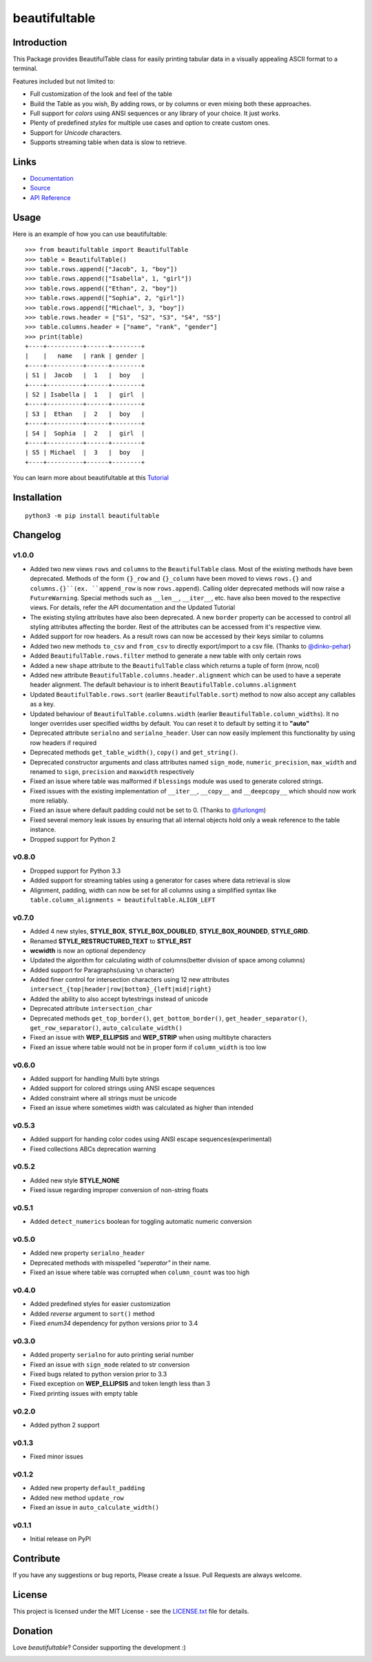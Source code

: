 ##########################################################################
beautifultable
##########################################################################

.. inclusion-marker-badges-start

.. image:: https://badge.fury.io/py/beautifultable.svg
    :target: https://badge.fury.io/py/beautifultable

.. image:: https://img.shields.io/pypi/pyversions/beautifultable.svg
    :target: https://pypi.python.org/pypi/beautifultable/

.. image:: https://codecov.io/gh/pri22296/beautifultable/branch/master/graphs/badge.svg
    :target: https://codecov.io/gh/pri22296/beautifultable/branch/master/

.. image:: https://api.codacy.com/project/badge/Grade/7a76eb35ad4e450eaf00339e98381511
    :target: https://www.codacy.com/app/pri22296/beautifultable?utm_source=github.com&amp;utm_medium=referral&amp;utm_content=pri22296/beautifultable&amp;utm_campaign=Badge_Grade

.. image:: https://travis-ci.org/pri22296/beautifultable.svg?branch=master
    :target: https://travis-ci.org/pri22296/beautifultable

.. image:: https://readthedocs.org/projects/beautifultable/badge/?version=latest
    :alt: Documentation Status
    :target: http://beautifultable.readthedocs.io/en/latest/?badge=latest

.. image:: https://img.shields.io/badge/Donate-PayPal-yellow.svg
    :target: https://paypal.me/beautifultable

.. inclusion-marker-badges-end


.. inclusion-marker-introduction-start

**************************************************************************
Introduction
**************************************************************************

This Package provides BeautifulTable class for easily printing
tabular data in a visually appealing ASCII format to a terminal. 

Features included but not limited to:

* Full customization of the look and feel of the table
* Build the Table as you wish, By adding rows, or by columns or even
  mixing both these approaches.
* Full support for *colors* using ANSI sequences or any library of your
  choice. It just works.
* Plenty of predefined *styles* for multiple use cases and option to
  create custom ones.
* Support for *Unicode* characters.
* Supports streaming table when data is slow to retrieve.
  
.. inclusion-marker-introduction-end


 
.. inclusion-marker-links-start

**************************************************************************
Links
**************************************************************************

* `Documentation <http://beautifultable.readthedocs.io/en/latest/>`_

* `Source <https://github.com/pri22296/beautifultable>`_

* `API Reference <http://beautifultable.readthedocs.io/en/latest/source/beautifultable.html#module-beautifultable>`_


.. inclusion-marker-links-end



.. inclusion-marker-usage-start

**************************************************************************
Usage
**************************************************************************

Here is an example of how you can use beautifultable::

    >>> from beautifultable import BeautifulTable
    >>> table = BeautifulTable()
    >>> table.rows.append(["Jacob", 1, "boy"])
    >>> table.rows.append(["Isabella", 1, "girl"])
    >>> table.rows.append(["Ethan", 2, "boy"])
    >>> table.rows.append(["Sophia", 2, "girl"])
    >>> table.rows.append(["Michael", 3, "boy"])
    >>> table.rows.header = ["S1", "S2", "S3", "S4", "S5"]
    >>> table.columns.header = ["name", "rank", "gender"]
    >>> print(table)
    +----+----------+------+--------+
    |    |   name   | rank | gender |
    +----+----------+------+--------+
    | S1 |  Jacob   |  1   |  boy   |
    +----+----------+------+--------+
    | S2 | Isabella |  1   |  girl  |
    +----+----------+------+--------+
    | S3 |  Ethan   |  2   |  boy   |
    +----+----------+------+--------+
    | S4 |  Sophia  |  2   |  girl  |
    +----+----------+------+--------+
    | S5 | Michael  |  3   |  boy   |
    +----+----------+------+--------+


You can learn more about beautifultable at this `Tutorial <http://beautifultable.readthedocs.io/en/latest/quickstart.html>`_

.. inclusion-marker-usage-end



.. inclusion-marker-install-start

**************************************************************************
Installation
**************************************************************************

::

    python3 -m pip install beautifultable

.. inclusion-marker-install-end



.. inclusion-marker-changelog-start

**************************************************************************
Changelog
**************************************************************************

==========
v1.0.0
==========

* Added two new views ``rows`` and ``columns`` to the ``BeautifulTable`` class. Most of the existing
  methods have been deprecated. Methods of the form ``{}_row`` and ``{}_column`` have been moved to
  views ``rows.{}`` and ``columns.{}``(ex. ``append_row`` is now ``rows.append``). Calling older
  deprecated methods will now raise a ``FutureWarning``. Special methods such as ``__len__``, ``__iter__``,
  etc. have also been moved to the respective views. For details, refer the
  API documentation and the Updated Tutorial
* The existing styling attributes have also been deprecated. A new ``border`` property can be accessed
  to control all styling attributes affecting the border. Rest of the attributes can be accessed from
  it's respective view.
* Added support for row headers. As a result rows can now be accessed by their keys similar
  to columns
* Added two new methods ``to_csv`` and ``from_csv`` to directly export/import to a
  csv file. (Thanks to `@dinko-pehar <https://github.com/dinko-pehar>`_)
* Added ``BeautifulTable.rows.filter`` method to generate a new table with only certain rows
* Added a new ``shape`` attribute to the ``BeautifulTable`` class which returns a tuple of form (nrow, ncol)
* Added new attribute ``BeautifulTable.columns.header.alignment`` which can be used to have
  a seperate header alignment. The default behaviour is to inherit ``BeautifulTable.columns.alignment``
* Updated ``BeautifulTable.rows.sort`` (earlier ``BeautifulTable.sort``) method to now
  also accept any callables as a key.
* Updated behaviour of ``BeautifulTable.columns.width`` (earlier ``BeautifulTable.column_widths``).
  It no longer overrides user specified widths by default. You can reset it to default
  by setting it to **"auto"**
* Deprecated attribute ``serialno`` and ``serialno_header``. User can now easily implement
  this functionality by using row headers if required
* Deprecated methods ``get_table_width()``, ``copy()`` and ``get_string()``.
* Deprecated constructor arguments and class attributes named ``sign_mode``, ``numeric_precision``,
  ``max_width`` and renamed to ``sign``, ``precision`` and ``maxwidth`` respectively
* Fixed an issue where table was malformed if ``blessings`` module was used to generate colored strings.
* Fixed issues with the existing implementation of ``__iter__``, ``__copy__`` and ``__deepcopy__`` which
  should now work more reliably.
* Fixed an issue where default padding could not be set to 0. (Thanks to `@furlongm <https://github.com/furlongm>`_)
* Fixed several memory leak issues by ensuring that all internal objects hold only a weak reference
  to the table instance.
* Dropped support for Python 2

==========
v0.8.0
==========

* Dropped support for Python 3.3
* Added support for streaming tables using a generator for cases  where data retrieval is slow
* Alignment, padding, width can now be set for all columns using a simplified syntax like
  ``table.column_alignments = beautifultable.ALIGN_LEFT``

==========
v0.7.0
==========

* Added 4 new styles, **STYLE_BOX**, **STYLE_BOX_DOUBLED**, **STYLE_BOX_ROUNDED**,
  **STYLE_GRID**.
* Renamed **STYLE_RESTRUCTURED_TEXT** to **STYLE_RST**
* **wcwidth** is now an optional dependency
* Updated the algorithm for calculating width of columns(better division of space among columns)
* Added support for Paragraphs(using ``\n`` character)
* Added finer control for intersection characters using 12 new
  attributes ``intersect_{top|header|row|bottom}_{left|mid|right}``
* Added the ability to also accept bytestrings instead of unicode
* Deprecated attribute ``intersection_char``
* Deprecated methods ``get_top_border()``, ``get_bottom_border()``, ``get_header_separator()``,
  ``get_row_separator()``, ``auto_calculate_width()``
* Fixed an issue with **WEP_ELLIPSIS** and **WEP_STRIP** when using multibyte characters
* Fixed an issue where table would not be in proper form if ``column_width`` is too low

==========
v0.6.0
==========

* Added support for handling Multi byte strings
* Added support for colored strings using ANSI escape sequences
* Added constraint where all strings must be unicode
* Fixed an issue where sometimes width was calculated as higher than intended

==========
v0.5.3
==========

* Added support for handing color codes using ANSI escape sequences(experimental)
* Fixed collections ABCs deprecation warning

==========
v0.5.2
==========

* Added new style **STYLE_NONE**
* Fixed issue regarding improper conversion of non-string floats

==========
v0.5.1
==========

* Added ``detect_numerics`` boolean for toggling automatic numeric conversion

==========
v0.5.0
==========

* Added new property ``serialno_header``
* Deprecated methods with misspelled *"seperator"* in their name.
* Fixed an issue where table was corrupted when ``column_count`` was too high


==========
v0.4.0
==========

* Added predefined styles for easier customization
* Added *reverse* argument to ``sort()`` method
* Fixed *enum34* dependency for python versions prior to 3.4

==========
v0.3.0
==========

* Added property ``serialno`` for auto printing serial number
* Fixed an issue with ``sign_mode`` related to str conversion
* Fixed bugs related to python version prior to 3.3
* Fixed exception on **WEP_ELLIPSIS** and token length less than 3
* Fixed printing issues with empty table

==========
v0.2.0
==========

* Added python 2 support

==========
v0.1.3
==========

* Fixed minor issues

==========
v0.1.2
==========

* Added new property ``default_padding``
* Added new method ``update_row``
* Fixed an issue in ``auto_calculate_width()``

==========
v0.1.1
==========

* Initial release on PyPI


.. inclusion-marker-changelog-end


.. inclusion-marker-contribution-start

**************************************************************************
Contribute
**************************************************************************

If you have any suggestions or bug reports, Please create a Issue. Pull
Requests are always welcome.

.. inclusion-marker-contribution-end



.. inclusion-marker-license-start

**************************************************************************
License
**************************************************************************

This project is licensed under the MIT License - see the `LICENSE.txt <https://github.com/pri22296/beautifultable/blob/master/LICENSE.txt>`_ file for details.


.. inclusion-marker-license-end



.. inclusion-marker-donation-start

**************************************************************************
Donation
**************************************************************************

Love *beautifultable*? Consider supporting the development :)

.. image:: https://www.paypalobjects.com/en_US/i/btn/btn_donateCC_LG.gif
    :target: https://paypal.me/beautifultable


.. inclusion-marker-donation-end
